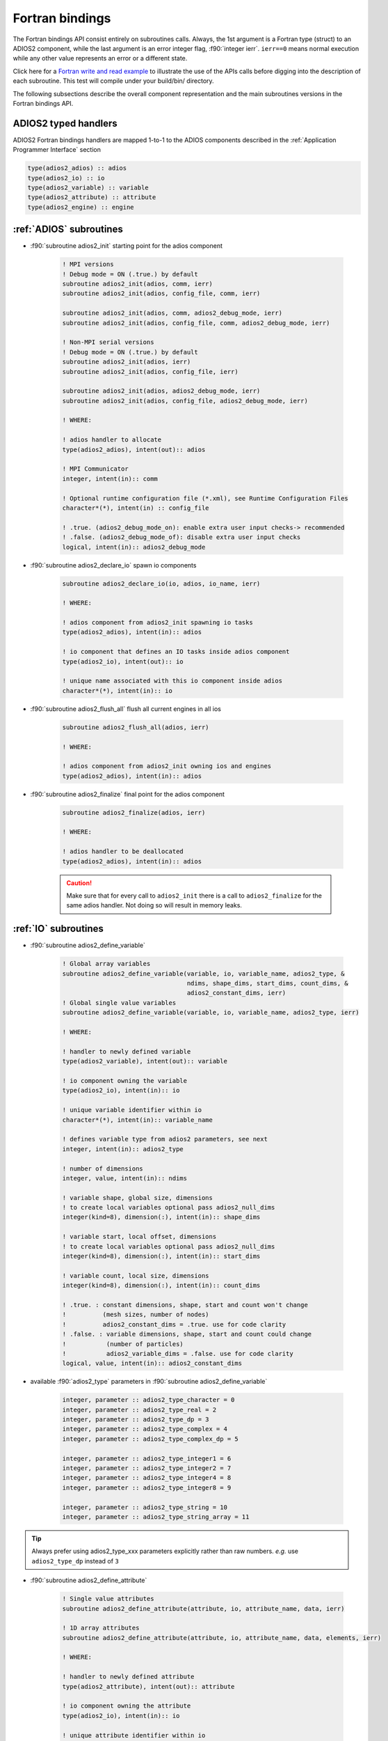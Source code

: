 ****************
Fortran bindings
****************

.. role:: f90(code)
   :language: fortran
   :class: highlight

The Fortran bindings API consist entirely on subroutines calls. Always, the 1st argument is a Fortran type (struct) to an ADIOS2 component, while the last argument is an error integer flag, :f90:`integer ierr`. ``ierr==0`` means normal execution while any other value represents an error or a different state.

Click here for a `Fortran write and read example`_ to illustrate the use of the APIs calls before digging into the description of each subroutine. This test will compile under your build/bin/ directory.

.. _`Fortran write and read example`: https://github.com/ornladios/ADIOS2/blob/master/testing/adios2/bindings/fortran/TestBPWriteReadHeatMap3D.f90

The following subsections describe the overall component representation and the main subroutines versions in the Fortran bindings API.

ADIOS2 typed handlers
---------------------

ADIOS2 Fortran bindings handlers are mapped 1-to-1 to the ADIOS components described in the :ref:`Application Programmer Interface` section
 
.. code-block:: fortran

   type(adios2_adios) :: adios
   type(adios2_io) :: io
   type(adios2_variable) :: variable
   type(adios2_attribute) :: attribute
   type(adios2_engine) :: engine
   

:ref:`ADIOS` subroutines
------------------------

* :f90:`subroutine adios2_init` starting point for the adios component 

   .. code-block:: fortran

      ! MPI versions
      ! Debug mode = ON (.true.) by default
      subroutine adios2_init(adios, comm, ierr)
      subroutine adios2_init(adios, config_file, comm, ierr)
      
      subroutine adios2_init(adios, comm, adios2_debug_mode, ierr)
      subroutine adios2_init(adios, config_file, comm, adios2_debug_mode, ierr)
      
      ! Non-MPI serial versions
      ! Debug mode = ON (.true.) by default
      subroutine adios2_init(adios, ierr)
      subroutine adios2_init(adios, config_file, ierr) 
      
      subroutine adios2_init(adios, adios2_debug_mode, ierr)
      subroutine adios2_init(adios, config_file, adios2_debug_mode, ierr)
   
      ! WHERE:
      
      ! adios handler to allocate
      type(adios2_adios), intent(out):: adios 
      
      ! MPI Communicator
      integer, intent(in):: comm 
      
      ! Optional runtime configuration file (*.xml), see Runtime Configuration Files
      character*(*), intent(in) :: config_file
      
      ! .true. (adios2_debug_mode_on): enable extra user input checks-> recommended
      ! .false. (adios2_debug_mode_of): disable extra user input checks
      logical, intent(in):: adios2_debug_mode
      

* :f90:`subroutine adios2_declare_io` spawn io components

   .. code-block:: fortran

      subroutine adios2_declare_io(io, adios, io_name, ierr)
      
      ! WHERE:
      
      ! adios component from adios2_init spawning io tasks 
      type(adios2_adios), intent(in):: adios
      
      ! io component that defines an IO tasks inside adios component
      type(adios2_io), intent(out):: io
      
      ! unique name associated with this io component inside adios
      character*(*), intent(in):: io
    
* :f90:`subroutine adios2_flush_all` flush all current engines in all ios

   .. code-block:: fortran

      subroutine adios2_flush_all(adios, ierr)
      
      ! WHERE:
      
      ! adios component from adios2_init owning ios and engines 
      type(adios2_adios), intent(in):: adios  
   
* :f90:`subroutine adios2_finalize` final point for the adios component

   .. code-block:: fortran

      subroutine adios2_finalize(adios, ierr)
      
      ! WHERE:
      
      ! adios handler to be deallocated 
      type(adios2_adios), intent(in):: adios


   .. caution::
   
      Make sure that for every call to ``adios2_init`` there is a call to ``adios2_finalize`` for the same adios handler. Not doing so will result in memory leaks. 

      
:ref:`IO` subroutines
---------------------
      
* :f90:`subroutine adios2_define_variable` 

   .. code-block:: fortran

      ! Global array variables
      subroutine adios2_define_variable(variable, io, variable_name, adios2_type, &
                                        ndims, shape_dims, start_dims, count_dims, & 
                                        adios2_constant_dims, ierr) 
      ! Global single value variables
      subroutine adios2_define_variable(variable, io, variable_name, adios2_type, ierr)
      
      ! WHERE:
      
      ! handler to newly defined variable
      type(adios2_variable), intent(out):: variable
      
      ! io component owning the variable
      type(adios2_io), intent(in):: io
      
      ! unique variable identifier within io
      character*(*), intent(in):: variable_name
      
      ! defines variable type from adios2 parameters, see next 
      integer, intent(in):: adios2_type 
      
      ! number of dimensions
      integer, value, intent(in):: ndims
      
      ! variable shape, global size, dimensions
      ! to create local variables optional pass adios2_null_dims 
      integer(kind=8), dimension(:), intent(in):: shape_dims
      
      ! variable start, local offset, dimensions
      ! to create local variables optional pass adios2_null_dims 
      integer(kind=8), dimension(:), intent(in):: start_dims
      
      ! variable count, local size, dimensions
      integer(kind=8), dimension(:), intent(in):: count_dims
      
      ! .true. : constant dimensions, shape, start and count won't change 
      !          (mesh sizes, number of nodes)
      !          adios2_constant_dims = .true. use for code clarity
      ! .false. : variable dimensions, shape, start and count could change
      !           (number of particles)
      !           adios2_variable_dims = .false. use for code clarity
      logical, value, intent(in):: adios2_constant_dims
      
   
* available :f90:`adios2_type` parameters in :f90:`subroutine adios2_define_variable` 
   
   .. code-block:: fortran
      
      integer, parameter :: adios2_type_character = 0
      integer, parameter :: adios2_type_real = 2
      integer, parameter :: adios2_type_dp = 3
      integer, parameter :: adios2_type_complex = 4
      integer, parameter :: adios2_type_complex_dp = 5
      
      integer, parameter :: adios2_type_integer1 = 6
      integer, parameter :: adios2_type_integer2 = 7
      integer, parameter :: adios2_type_integer4 = 8
      integer, parameter :: adios2_type_integer8 = 9
      
      integer, parameter :: adios2_type_string = 10
      integer, parameter :: adios2_type_string_array = 11
  
 
.. tip::

   Always prefer using adios2_type_xxx parameters explicitly rather than raw numbers. 
   `e.g.` use ``adios2_type_dp`` instead of ``3``
  
  
               
* :f90:`subroutine adios2_define_attribute`
   
   .. code-block:: fortran

      ! Single value attributes
      subroutine adios2_define_attribute(attribute, io, attribute_name, data, ierr)
                                         
      ! 1D array attributes
      subroutine adios2_define_attribute(attribute, io, attribute_name, data, elements, ierr)
         
      ! WHERE:
      
      ! handler to newly defined attribute
      type(adios2_attribute), intent(out):: attribute 
      
      ! io component owning the attribute
      type(adios2_io), intent(in):: io
      
      ! unique attribute identifier within io
      character*(*), intent(in):: attribute_name
      
      ! overloaded subroutine allows for multiple attribute data types
      ! they can be single values or 1D arrays
      Generic Fortran types, intent(in):: data 
      Generic Fortran types, dimension(:), intent(in):: data
                                        
      ! number of elements if passing a 1D array in data argument
      integer, intent(in):: elements


* :f90:`subroutine adios2_set_engine` set engine type in code, see :ref:`Supported Engines` for a list of available engines
   
   .. code-block:: fortran
      
      subroutine adios2_set_engine(io, engine_type, ierr)
      
      ! WHERE:
      
      ! io component owning the attribute
      type(adios2_io), intent(in):: io
      
      ! engine_type: BPFile (default), HDF5, DataMan, SST, ADIOS1, InSituMPI
      character*(*), intent(in):: engine_type

* :f90:`subroutine adios2_set_parameter` set IO key/value pair parameter in code, see :ref:`Supported Engines` for a list of available parameters for each engine type
   
   .. code-block:: fortran
      
      subroutine adios2_set_parameter(io, key, value, ierr)
      
      ! WHERE:
      
      ! io component owning the attribute
      type(adios2_io), intent(in):: io
      
      ! key in the key/value pair parameter
      character*(*), intent(in):: key
      
      ! value in the key/value pair parameter
      character*(*), intent(in):: value
      
      
* :f90:`subroutine adios2_inquire_variable` inquire for existing variable by its unique name
   
   .. code-block:: fortran
   
      subroutine adios2_inquire_variable(variable, io, name, ierr)
        
      ! WHERE:
      
      ! output variable handler:
      ! variable%valid = .true. points to valid found variable
      ! variable%valid = .false. variable not found
      type(adios2_variable), intent(out) :: variable
      
      ! io in which search for variable is performed
      type(adios2_io), intent(in) :: io
      
      ! unique key name to search for variable 
      character*(*), intent(in) :: name
      
* :f90:`subroutine adios2_inquire_attribute` inquire for existing attribute by its unique name
   
   .. code-block:: fortran
   
      subroutine adios2_inquire_attribute(attribute, io, name, ierr)
        
      ! WHERE:
      
      ! output attribute handler:
      ! attribute%valid = .true. points to valid found attribute
      ! attribute%valid = .false. attribute not found
      type(adios2_attribute), intent(out) :: attribute
      
      ! io in which search for attribute is performed
      type(adios2_io), intent(in) :: io
      
      ! unique key name to search for attribute 
      character*(*), intent(in) :: name
      
* :f90:`subroutine adios2_remove_variable` remove existing variable by its unique name
   
   .. code-block:: fortran
   
      subroutine adios2_remove_variable(io, name, ierr)
        
      ! WHERE:
      
      ! io in which search and removal for variable is performed
      type(adios2_io), intent(in) :: io
      
      ! unique key name to search for variable 
      character*(*), intent(in) :: name
      
      
* :f90:`subroutine adios2_remove_attribute` remove existing attribute by its unique name
   
   .. code-block:: fortran
   
      subroutine adios2_remove_attribute(io, name, ierr)
        
      ! WHERE:
      
      ! io in which search and removal for attribute is performed
      type(adios2_io), intent(in) :: io
      
      ! unique key name to search for attribute 
      character*(*), intent(in) :: name
      
* :f90:`subroutine adios2_remove_all_variables` remove all existing variables
   
   .. code-block:: fortran
   
      subroutine adios2_remove_variable(io, ierr)
        
      ! WHERE:
      
      ! io in which search and removal for all variables is performed
      type(adios2_io), intent(in) :: io
      
      
* :f90:`subroutine adios2_remove_all_attributes` remove all existing attributes
   
   .. code-block:: fortran
   
      subroutine adios2_remove_all_attributes(io, ierr)
        
      ! WHERE:
      
      ! io in which search and removal for all attributes is performed
      type(adios2_io), intent(in) :: io

* :f90:`subroutine adios2_flush_all_engines` flushes all existing engines opened by this io
   
   .. code-block:: fortran
   
      subroutine adios2_flush_all_engines(io, ierr)
        
      ! WHERE:
      
      ! io in which search and flush for all engines is performed
      type(adios2_io), intent(in) :: io 
      
* :f90:`subroutine adios2_open` opens an engine to executes IO tasks 
   
   .. code-block:: fortran
   
      ! MPI version: duplicates communicator from adios2_init
      ! Non-MPI serial version  
      subroutine adios2_open(engine, io, name, adios2_mode, ierr)
      
      ! MPI version only to pass a communicator other than the one from adios_init 
      subroutine adios2_open(engine, io, name, adios2_mode, comm, ierr)
      
      ! WHERE:
      
      ! handler to newly opened adios2 engine
      type(adios2_engine), intent(out) :: engine
      
      ! io that spawns an engine based on its configuration
      type(adios2_io), intent(in) :: io
      
      ! unique engine identifier within io, file name for default bpfile engine 
      character*(*), intent(in) :: name
      
      ! Optional MPI communicator, only in MPI library
      integer, intent(in) :: comm
      
      ! open mode parameter: 
      !                      adios2_mode_write,
      !                      adios2_mode_append,
      !                      adios2_mode_read,  
      integer, intent(in):: adios2_mode


:ref:`Variables` subroutines
----------------------------

* :f90:`subroutine adios2_set_shape` set new shape_dims if dims are variable in adios2_define_variable
   
   .. code-block:: fortran
   
      subroutine adios2_set_selection(variable, ndims, shape_dims, ierr)
      
      ! WHERE
      
      ! variable handler
      type(adios2_variable), intent(in) :: variable
      
      ! number of dimensions in shape_dims
      integer, intent(in) :: ndims
      
      ! new shape_dims
      integer(kind=8), dimension(:), intent(in):: shape_dims



* :f90:`subroutine adios2_set_selection` set new start_dims and count_dims
   
   .. code-block:: fortran
   
      subroutine adios2_set_selection(variable, ndims, start_dims, count_dims, ierr)
      
      ! WHERE
      
      ! variable handler
      type(adios2_variable), intent(in) :: variable
      
      ! number of dimensions in start_dims and count_dims
      integer, intent(in) :: ndims
      
      ! new start_dims
      integer(kind=8), dimension(:), intent(in):: start_dims
      
      ! new count_dims
      integer(kind=8), dimension(:), intent(in):: count_dims
      
* :f90:`subroutine adios2_set_steps_selection` set new step_start and step_count
   
   .. code-block:: fortran
   
      subroutine adios2_set_selection(variable, ndims, start_dims, count_dims, ierr)
      
      ! WHERE
      
      ! variable handler
      type(adios2_variable), intent(in) :: variable
      
      ! number of dimensions in start_dims and count_dims
      integer, intent(in):: ndims
      
      ! new step_start 
      integer(kind=8), intent(in):: step_start
      
      ! new step_count (or number of steps to read from step_start)
      integer(kind=8), intent(in):: step_count
      
      
:ref:`Engine` subroutines
-------------------------

* :f90:`subroutine adios2_begin_step` moves to next step, starts at 0
   
   .. code-block:: fortran
   
      ! Full signature
      subroutine adios2_begin_step(engine, adios2_step_mode, timeout_seconds, ierr)
      ! Default Timeout = 0.
      subroutine adios2_begin_step(engine, adios2_step_mode, ierr)
      ! Default step_mode for read and write
      subroutine adios2_begin_step(engine, ierr)
      
      ! WHERE
      
      ! engine handler
      type(adios2_engine), intent(in) :: engine
      
      ! step_mode parameter:
      !                      adios2_step_mode_next_available (read mode default)
      !                      adios2_step_mode_last_available
      !                      adios2_step_mode_append (write mode default)
      integer, intent(in):: adios2_step_mode
      
      ! optional engine timeout (if supported), in seconds
      real, intent(in):: timeout_seconds
   
   
* :f90:`subroutine adios2_current_step` extracts current step
   
   .. code-block:: fortran
   
      ! Full signature
      subroutine adios2_current_step(engine, current_step, ierr)
      
      ! WHERE:
      ! engine handler  
      type(adios2_engine), intent(in) :: engine
      
      ! populated with current_step value
      integer(kind=8), intent(out) :: current_step 
      
      
* :f90:`subroutine adios2_end_step` ends current step and default behavior is to execute transport IO (flush or read). 
   
   .. code-block:: fortran
   
      ! Full signature
      subroutine adios2_end_step(engine, ierr)
      
      ! WHERE:
      ! engine handler  
      type(adios2_engine), intent(in) :: engine
   
* :f90:`subroutine adios2_put` put variable metadata and data into adios2 for IO operations. Default is deferred mode, optional sync mode, see :ref:`Engine API Functions`. Variable and data types must match.
   
   .. code-block:: fortran
   
      ! Full signature
      subroutine adios2_put(engine, variable, data, adios2_mode, ierr)
      
      ! Default adios2_mode_deferred
      subroutine adios2_put(engine, variable, data, ierr)
      
      ! WHERE:
      
      ! engine handler  
      type(adios2_engine), intent(in) :: engine
      
      ! variable handler containing metadata information  
      type(adios2_variable), intent(in) :: variable
      
      ! Fortran bindings supports data types from adios2_type in variables, 
      ! up to 6 dimensions 
      ! Generic Fortran type from adios2_type
      Generic Fortran types, intent(in):: data 
      Generic Fortran types, dimension(:), intent(in):: data
      Generic Fortran types, dimension(:,:), intent(in):: data
      Generic Fortran types, dimension(:,:,:), intent(in):: data
      Generic Fortran types, dimension(:,:,:,:), intent(in):: data
      Generic Fortran types, dimension(:,:,:,:,:), intent(in):: data
      Generic Fortran types, dimension(:,:,:,:,:,:), intent(in):: data
      
      ! mode:
      ! adios2_mode_deferred: won't execute until adios2_end_step, adios2_perform_puts or adios2_close
      ! adios2_mode_sync: special case, put data immediately, can be reused after this call
      integer, intent(in):: adios2_mode
      
      
* :f90:`subroutine adios2_perform_puts` executes deferred calls to adios2_put
      
   .. code-block:: fortran
   
      ! Full signature
      subroutine adios2_perform_puts(engine, ierr)
      
      ! WHERE:
      
      ! engine handler  
      type(adios2_engine), intent(in) :: engine
      
      
* :f90:`subroutine adios2_get` get variable data into adios2 for IO operations. Default is deferred mode, optional sync mode, see :ref:`Engine API Functions`. Variable and data types must match, variable can be obtained from adios2_inquire_variable. Data must be pre-allocated.
   
   .. code-block:: fortran
   
      ! Full signature
      subroutine adios2_get(engine, variable, data, adios2_mode, ierr)
      
      ! Default adios2_mode_deferred
      subroutine adios2_get(engine, variable, data, ierr)
      
      ! WHERE:
      
      ! engine handler  
      type(adios2_engine), intent(in) :: engine
      
      ! variable handler containing metadata information  
      type(adios2_variable), intent(in) :: variable
      
      ! Fortran bindings supports data types from adios2_type in variables, 
      ! up to 6 dimensions. Must be pre-allocated 
      ! Generic Fortran type from adios2_type
      Generic Fortran types, intent(out):: data 
      Generic Fortran types, dimension(:), intent(out):: data
      Generic Fortran types, dimension(:,:), intent(out):: data
      Generic Fortran types, dimension(:,:,:), intent(out):: data
      Generic Fortran types, dimension(:,:,:,:), intent(out):: data
      Generic Fortran types, dimension(:,:,:,:,:), intent(out):: data
      Generic Fortran types, dimension(:,:,:,:,:,:), intent(out):: data
      
      ! mode:
      ! adios2_mode_deferred: won't execute until adios2_end_step, adios2_perform_gets or adios2_close
      ! adios2_mode_sync: special case, get data immediately, can be reused after this call
      integer, intent(in):: adios2_mode
      
      
* :f90:`subroutine adios2_perform_gets` executes deferred calls to adios2_get
      
   .. code-block:: fortran
   
      ! Full signature
      subroutine adios2_perform_gets(engine, ierr)
      
      ! WHERE:
      
      ! engine handler  
      type(adios2_engine), intent(in) :: engine
      
      
* :f90:`subroutine adios2_close` closes engine, can't reuse unless is opened again  
      
   .. code-block:: fortran
   
      ! Full signature
      subroutine adios2_close(engine, ierr)
      
      ! WHERE:
      
      ! engine handler  
      type(adios2_engine), intent(in) :: engine
      
      